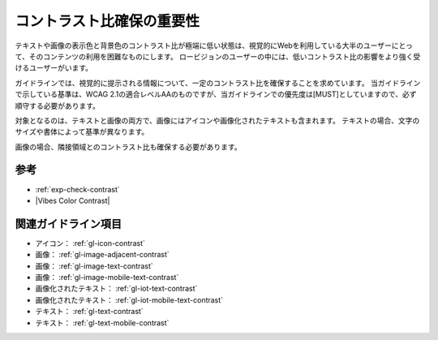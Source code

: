 .. _exp-contrast:

##########################
コントラスト比確保の重要性
##########################

テキストや画像の表示色と背景色のコントラスト比が極端に低い状態は、視覚的にWebを利用している大半のユーザーにとって、そのコンテンツの利用を困難なものにします。
ロービジョンのユーザーの中には、低いコントラスト比の影響をより強く受けるユーザーがいます。

ガイドラインでは、視覚的に提示される情報について、一定のコントラスト比を確保することを求めています。
当ガイドラインで示している基準は、WCAG 2.1の適合レベルAAのものですが、当ガイドラインでの優先度は[MUST]としていますので、必ず順守する必要があります。

対象となるのは、テキストと画像の両方で、画像にはアイコンや画像化されたテキストも含まれます。
テキストの場合、文字のサイズや書体によって基準が異なります。

画像の場合、隣接領域とのコントラスト比も確保する必要があります。

****
参考
****

*  :ref:`exp-check-contrast`
*  |Vibes Color Contrast|

********************
関連ガイドライン項目
********************

*  アイコン： :ref:`gl-icon-contrast`
*  画像： :ref:`gl-image-adjacent-contrast`
*  画像： :ref:`gl-image-text-contrast`
*  画像： :ref:`gl-image-mobile-text-contrast`
*  画像化されたテキスト： :ref:`gl-iot-text-contrast`
*  画像化されたテキスト： :ref:`gl-iot-mobile-text-contrast`
*  テキスト： :ref:`gl-text-contrast`
*  テキスト： :ref:`gl-text-mobile-contrast`
